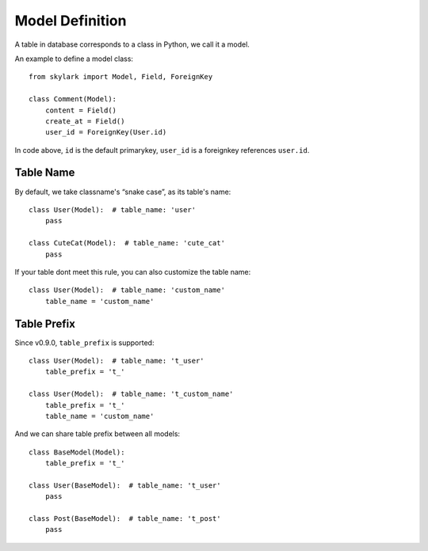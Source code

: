 .. _model-definition:

Model Definition
=================

A table in database corresponds to a class in Python, we call it a model.

An example to define a model class::

    from skylark import Model, Field, ForeignKey

    class Comment(Model):
        content = Field()
        create_at = Field()
        user_id = ForeignKey(User.id)

In code above, ``id`` is the default primarykey,
``user_id`` is a foreignkey references ``user.id``. 

Table Name
-----------

By default, we take classname's “snake case”, as its table's name::

    class User(Model):  # table_name: 'user'
        pass

    class CuteCat(Model):  # table_name: 'cute_cat'
        pass


If your table dont meet this rule, you can also customize the table name::

    class User(Model):  # table_name: 'custom_name'
        table_name = 'custom_name'

Table Prefix
------------

Since v0.9.0, ``table_prefix`` is supported::

    class User(Model):  # table_name: 't_user'
        table_prefix = 't_'

    class User(Model):  # table_name: 't_custom_name'
        table_prefix = 't_'
        table_name = 'custom_name'


And we can share table prefix between all models::

    class BaseModel(Model):
        table_prefix = 't_'

    class User(BaseModel):  # table_name: 't_user'
        pass

    class Post(BaseModel):  # table_name: 't_post'
        pass

